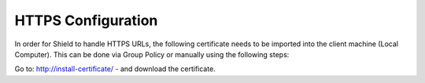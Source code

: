 HTTPS Configuration
===================

In order for Shield to handle HTTPS URLs, the following certificate needs to be imported into the client machine (Local Computer). This can be done via Group Policy or manually using the following steps:

Go to: http://install-certificate/ - and download the certificate.